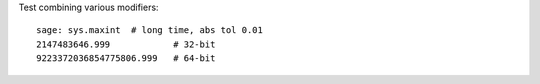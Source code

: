 Test combining various modifiers::

    sage: sys.maxint  # long time, abs tol 0.01
    2147483646.999            # 32-bit
    9223372036854775806.999   # 64-bit
